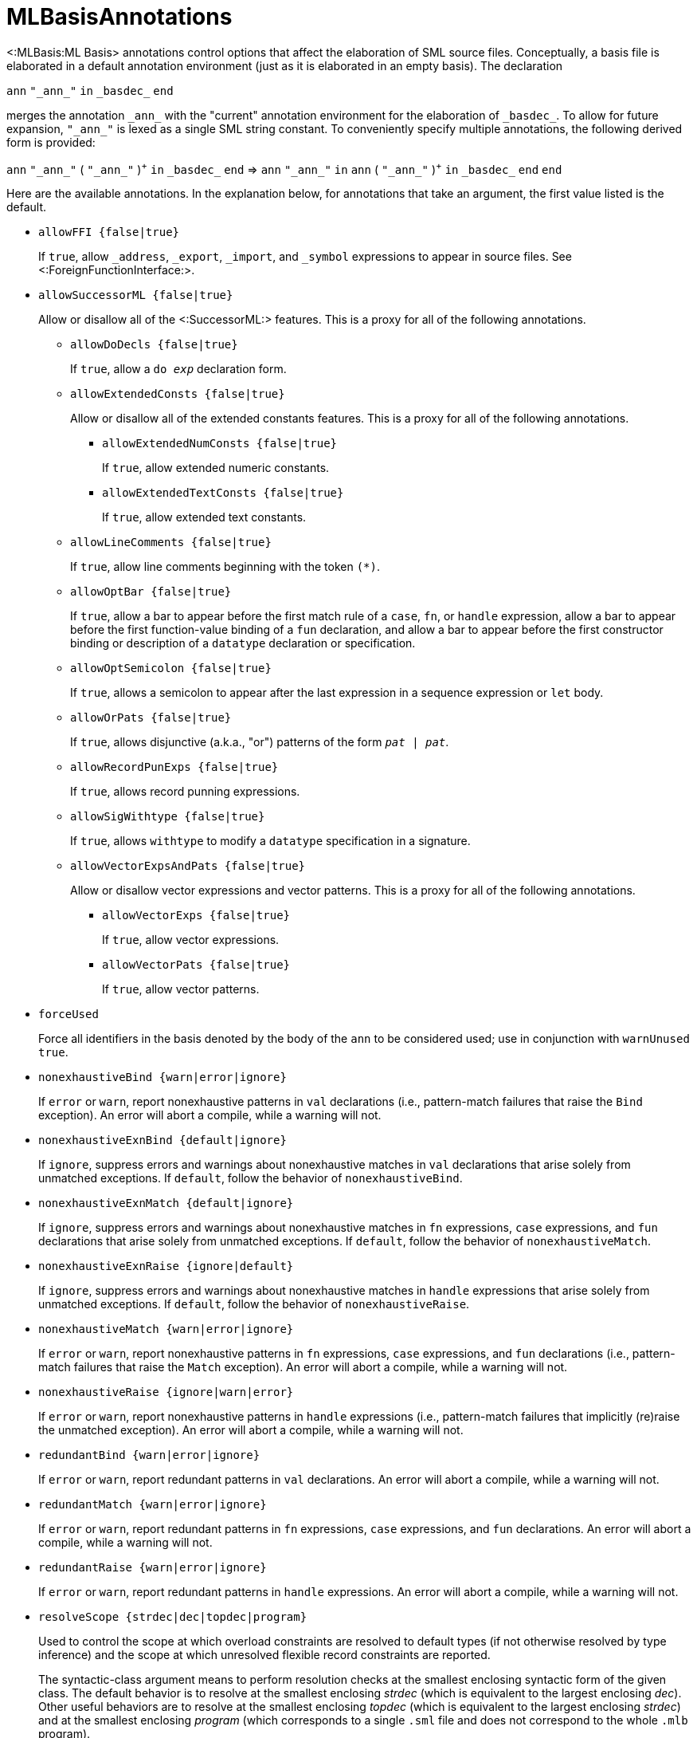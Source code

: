 MLBasisAnnotations
==================

<:MLBasis:ML Basis> annotations control options that affect the
elaboration of SML source files.  Conceptually, a basis file is
elaborated in a default annotation environment (just as it is
elaborated in an empty basis).  The declaration

****
`ann` `"_ann_"` `in` `_basdec_` `end`
****

merges the annotation `_ann_` with the "current" annotation
environment for the elaboration of `_basdec_`.  To allow for future
expansion, `"_ann_"` is lexed as a single SML string constant.  To
conveniently specify multiple annotations, the following derived form
is provided:

****
`ann` `"_ann_"` ( `"_ann_"` )^{plus}^ `in` `_basdec_` `end`
=>
`ann` `"_ann_"` `in` `ann` ( `"_ann_"` )^{plus}^ `in` `_basdec_` `end` `end`
****

Here are the available annotations.  In the explanation below, for
annotations that take an argument, the first value listed is the
default.

* +allowFFI {false|true}+
+
If `true`, allow `_address`, `_export`, `_import`, and `_symbol`
expressions to appear in source files.  See
<:ForeignFunctionInterface:>.

* +allowSuccessorML {false|true}+
+
Allow or disallow all of the <:SuccessorML:> features.  This is a
proxy for all of the following annotations.

** +allowDoDecls {false|true}+
+
If `true`, allow a +do _exp_+ declaration form.

** +allowExtendedConsts {false|true}+
+
Allow or disallow all of the extended constants features.  This is a
proxy for all of the following annotations.

*** +allowExtendedNumConsts {false|true}+
+
If `true`, allow extended numeric constants.

*** +allowExtendedTextConsts {false|true}+
+
If `true`, allow extended text constants.

** +allowLineComments {false|true}+
+
If `true`, allow line comments beginning with the token ++(*)++.

** +allowOptBar {false|true}+
+
If `true`, allow a bar to appear before the first match rule of a
`case`, `fn`, or `handle` expression, allow a bar to appear before the
first function-value binding of a `fun` declaration, and allow a bar
to appear before the first constructor binding or description of a
`datatype` declaration or specification.

** +allowOptSemicolon {false|true}+
+
If `true`, allows a semicolon to appear after the last expression in a
sequence expression or `let` body.

** +allowOrPats {false|true}+
+
If `true`, allows disjunctive (a.k.a., "or") patterns of the form
+_pat_ | _pat_+.

** +allowRecordPunExps {false|true}+
+
If `true`, allows record punning expressions.

** +allowSigWithtype {false|true}+
+
If `true`, allows `withtype` to modify a `datatype` specification in a
signature.

** +allowVectorExpsAndPats {false|true}+
+
Allow or disallow vector expressions and vector patterns.  This is a
proxy for all of the following annotations.

*** +allowVectorExps {false|true}+
+
If `true`, allow vector expressions.

*** +allowVectorPats {false|true}+
+
If `true`, allow vector patterns.

* +forceUsed+
+
Force all identifiers in the basis denoted by the body of the `ann` to
be considered used; use in conjunction with `warnUnused true`.

* +nonexhaustiveBind {warn|error|ignore}+
+
If `error` or `warn`, report nonexhaustive patterns in `val`
declarations (i.e., pattern-match failures that raise the `Bind`
exception).  An error will abort a compile, while a warning will not.

* +nonexhaustiveExnBind {default|ignore}+
+
If `ignore`, suppress errors and warnings about nonexhaustive matches
in `val` declarations that arise solely from unmatched exceptions.
If `default`, follow the behavior of `nonexhaustiveBind`.

* +nonexhaustiveExnMatch {default|ignore}+
+
If `ignore`, suppress errors and warnings about nonexhaustive matches
in `fn` expressions, `case` expressions, and `fun` declarations that
arise solely from unmatched exceptions.  If `default`, follow the
behavior of `nonexhaustiveMatch`.

* +nonexhaustiveExnRaise {ignore|default}+
+
If `ignore`, suppress errors and warnings about nonexhaustive matches
in `handle` expressions that arise solely from unmatched exceptions.
If `default`, follow the behavior of `nonexhaustiveRaise`.

* +nonexhaustiveMatch {warn|error|ignore}+
+
If `error` or `warn`, report nonexhaustive patterns in `fn`
expressions, `case` expressions, and `fun` declarations (i.e.,
pattern-match failures that raise the `Match` exception).  An error
will abort a compile, while a warning will not.

* +nonexhaustiveRaise {ignore|warn|error}+
+
If `error` or `warn`, report nonexhaustive patterns in `handle`
expressions (i.e., pattern-match failures that implicitly (re)raise
the unmatched exception).  An error will abort a compile, while a
warning will not.

* +redundantBind {warn|error|ignore}+
+
If `error` or `warn`, report redundant patterns in `val` declarations.
An error will abort a compile, while a warning will not.

* +redundantMatch {warn|error|ignore}+
+
If `error` or `warn`, report redundant patterns in `fn` expressions,
`case` expressions, and `fun` declarations.  An error will abort a
compile, while a warning will not.

* +redundantRaise {warn|error|ignore}+
+
If `error` or `warn`, report redundant patterns in `handle`
expressions.  An error will abort a compile, while a warning will not.

* +resolveScope {strdec|dec|topdec|program}+
+
Used to control the scope at which overload constraints are resolved
to default types (if not otherwise resolved by type inference) and the
scope at which unresolved flexible record constraints are reported.
+
The syntactic-class argument means to perform resolution checks at the
smallest enclosing syntactic form of the given class.  The default
behavior is to resolve at the smallest enclosing _strdec_ (which is
equivalent to the largest enclosing _dec_).  Other useful behaviors
are to resolve at the smallest enclosing _topdec_ (which is equivalent
to the largest enclosing _strdec_) and at the smallest enclosing
_program_ (which corresponds to a single `.sml` file and does not
correspond to the whole `.mlb` program).

* +sequenceNonUnit {ignore|error|warn}+
+
If `error` or `warn`, report when `e1` is not of type `unit` in the
sequence expression `(e1; e2)`.  This can be helpful in detecting
curried applications that are mistakenly not fully applied.  To
silence spurious messages, you can use `ignore e1`.

* +valrecConstr {warn|error|ignore}+
+
If `error` or `warn`, report when a `val rec` (or `fun`) declaration
redefines an identifier that previously had constructor status.  An
error will abort a compile, while a warning will not.

* +warnUnused {false|true}+
+
Report unused identifiers.

== Next Steps ==

 * <:MLBasisAnnotationExamples:>
 * <:WarnUnusedAnomalies:>
